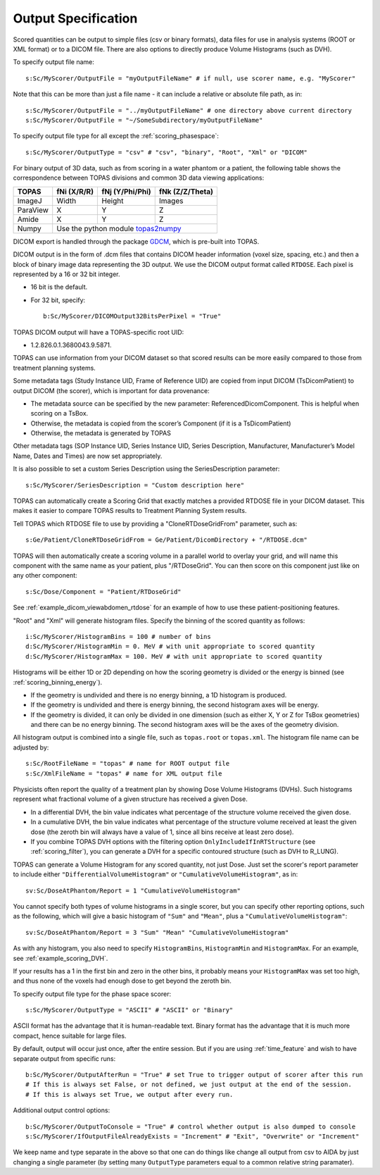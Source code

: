 Output Specification
--------------------

Scored quantities can be output to simple files (csv or binary formats), data files for use in analysis systems (ROOT or XML format) or to a DICOM file.
There are also options to directly produce Volume Histograms (such as DVH).

To specify output file name::

    s:Sc/MyScorer/OutputFile = "myOutputFileName" # if null, use scorer name, e.g. "MyScorer"

Note that this can be more than just a file name - it can include a relative or absolute file path, as in::

    s:Sc/MyScorer/OutputFile = "../myOutputFileName" # one directory above current directory
    s:Sc/MyScorer/OutputFile = "~/SomeSubdirectory/myOutputFileName"

To specify output file type for all except the :ref:`scoring_phasespace`::

    s:Sc/MyScorer/OutputType = "csv" # "csv", "binary", "Root", "Xml" or "DICOM"

For binary output of 3D data, such as from scoring in a water phantom or a patient, the following table shows the correspondence between TOPAS divisions and common 3D data viewing applications:

+-----------+--------------+-------------------+-------------------+
| TOPAS     |  fNi (X/R/R) |  fNj (Y/Phi/Phi)  |  fNk (Z/Z/Theta)  |
+===========+==============+===================+===================+
| ImageJ    |  Width       |  Height           |  Images           |
+-----------+--------------+-------------------+-------------------+
| ParaView  |  X           |  Y                |  Z                |
+-----------+--------------+-------------------+-------------------+
| Amide     |  X           |  Y                |  Z                |
+-----------+--------------+-------------------+-------------------+
| Numpy     |  Use the python module topas2numpy_                  |
+-----------+--------------+-------------------+-------------------+

.. _topas2numpy: http://topas2numpy.readthedocs.io


DICOM export is handled through the package GDCM_, which is pre-built into TOPAS.

.. _GDCM: http://gdcm.sourceforge.net

DICOM output is in the form of .dcm files that contains DICOM header information (voxel size, spacing, etc.) and then a block of binary image data representing the 3D output.
We use the DICOM output format called ``RTDOSE``.
Each pixel is represented by a 16 or 32 bit integer.

* 16 bit is the default.
* For 32 bit, specify::

    b:Sc/MyScorer/DICOMOutput32BitsPerPixel = "True"

TOPAS DICOM output will have a TOPAS-specific root UID:

- 1.2.826.0.1.3680043.9.5871.

TOPAS can use information from your DICOM dataset so that scored results can be more easily compared to those from treatment planning systems.

Some metadata tags (Study Instance UID, Frame of Reference UID) are copied from input DICOM (TsDicomPatient) to output DICOM (the scorer), which is important for data provenance:

-	The metadata source can be specified by the new parameter: ReferencedDicomComponent.  This is helpful when scoring on a TsBox.
-	Otherwise, the metadata is copied from the scorer’s Component (if it is a TsDicomPatient)
-	Otherwise, the metadata is generated by TOPAS

Other metadata tags (SOP Instance UID, Series Instance UID, Series Description, Manufacturer, Manufacturer’s Model Name, Dates and Times) are now set appropriately.

It is also possible to set a custom Series Description using the SeriesDescription parameter::

    s:Sc/MyScorer/SeriesDescription = "Custom description here"

TOPAS can automatically create a Scoring Grid that exactly matches a provided RTDOSE file in your DICOM dataset.
This makes it easier to compare TOPAS results to Treatment Planning System results.

Tell TOPAS which RTDOSE file to use by providing a "CloneRTDoseGridFrom" parameter, such as::

    s:Ge/Patient/CloneRTDoseGridFrom = Ge/Patient/DicomDirectory + "/RTDOSE.dcm"

TOPAS will then automatically create a scoring volume in a parallel world to overlay your grid,
and will name this component with the same name as your patient, plus "/RTDoseGrid".
You can then score on this component just like on any other component::

    s:Sc/Dose/Component = "Patient/RTDoseGrid"

See :ref:`example_dicom_viewabdomen_rtdose` for an example of how to use these patient-positioning features. 


"Root" and "Xml" will generate histogram files. Specify the binning of the scored quantity as follows::

    i:Sc/MyScorer/HistogramBins = 100 # number of bins
    d:Sc/MyScorer/HistogramMin = 0. MeV # with unit appropriate to scored quantity
    d:Sc/MyScorer/HistogramMax = 100. MeV # with unit appropriate to scored quantity

Histograms will be either 1D or 2D depending on how the scoring geometry is divided or the energy is binned (see :ref:`scoring_binning_energy`).

* If the geometry is undivided and there is no energy binning, a 1D histogram is produced.
* If the geometry is undivided and there is energy binning, the second histogram axes will be energy.
* If the geometry is divided, it can only be divided in one dimension (such as either X, Y or Z for TsBox geometries) and there can be no energy binning. The second histogram axes will be the axes of the geometry division.

All histogram output is combined into a single file, such as ``topas.root`` or ``topas.xml``. The histogram file name can be adjusted by::

    s:Sc/RootFileName = "topas" # name for ROOT output file
    s:Sc/XmlFileName = "topas" # name for XML output file

Physicists often report the quality of a treatment plan by showing Dose Volume Histograms (DVHs). Such histograms represent what fractional volume of a given structure has received a given Dose.

* In a differential DVH, the bin value indicates what percentage of the structure volume received the given dose.
* In a cumulative DVH, the bin value indicates what percentage of the structure volume received at least the given dose (the zeroth bin will always have a value of 1, since all bins receive at least zero dose).
* If you combine TOPAS DVH options with the filtering option ``OnlyIncludeIfInRTStructure`` (see :ref:`scoring_filter`), you can generate a DVH for a specific contoured structure (such as DVH to R_LUNG).

TOPAS can generate a Volume Histogram for any scored quantity, not just Dose. Just set the scorer's report parameter to include either ``"DifferentialVolumeHistogram"`` or ``"CumulativeVolumeHistogram"``, as in::

    sv:Sc/DoseAtPhantom/Report = 1 "CumulativeVolumeHistogram"

You cannot specify both types of volume histograms in a single scorer, but you can specify other reporting options, such as the following, which will give a basic histogram of ``"Sum"`` and ``"Mean"``, plus a ``"CumulativeVolumeHistogram"``::

    sv:Sc/DoseAtPhantom/Report = 3 "Sum" "Mean" "CumulativeVolumeHistogram"

As with any histogram, you also need to specify ``HistogramBins``, ``HistogramMin`` and ``HistogramMax``. For an example, see :ref:`example_scoring_DVH`.

If your results has a 1 in the first bin and zero in the other bins, it probably means your ``HistogramMax`` was set too high, and thus none of the voxels had enough dose to get beyond the zeroth bin.

To specify output file type for the phase space scorer::

    s:Sc/MyScorer/OutputType = "ASCII" # "ASCII" or "Binary"

ASCII format has the advantage that it is human-readable text.
Binary format has the advantage that it is much more compact, hence suitable for large files.

By default, output will occur just once, after the entire session. But if you are using :ref:`time_feature` and wish to have separate output from specific runs::

    b:Sc/MyScorer/OutputAfterRun = "True" # set True to trigger output of scorer after this run
    # If this is always set False, or not defined, we just output at the end of the session.
    # If this is always set True, we output after every run.

Additional output control options::

    b:Sc/MyScorer/OutputToConsole = "True" # control whether output is also dumped to console
    s:Sc/MyScorer/IfOutputFileAlreadyExists = "Increment" # "Exit", "Overwrite" or "Increment"

We keep name and type separate in the above so that one can do things like change all output from csv to AIDA by just changing a single parameter (by setting many ``OutputType`` parameters equal to a common relative string paramater).
